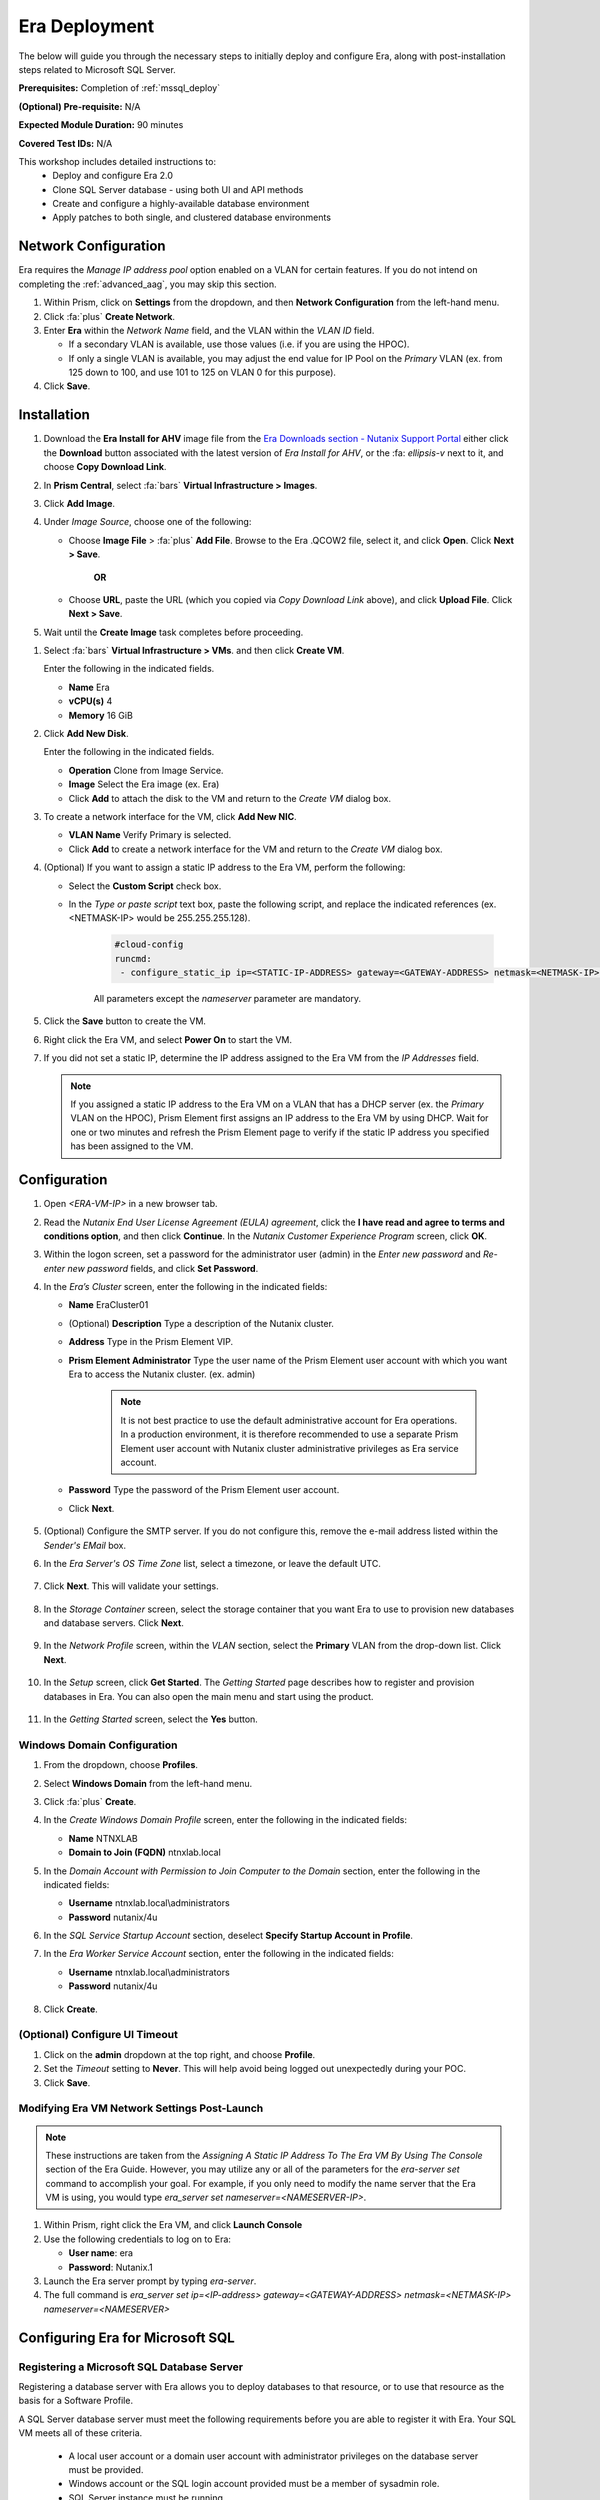 .. _era_mssql:

--------------
Era Deployment
--------------

The below will guide you through the necessary steps to initially deploy and configure Era, along with post-installation steps related to Microsoft SQL Server.

**Prerequisites:** Completion of :ref:`mssql_deploy`

**(Optional) Pre-requisite:** N/A

**Expected Module Duration:** 90 minutes

**Covered Test IDs:** N/A

This workshop includes detailed instructions to:
   - Deploy and configure Era 2.0
   - Clone SQL Server database - using both UI and API methods
   - Create and configure a highly-available database environment
   - Apply patches to both single, and clustered database environments

Network Configuration
+++++++++++++++++++++

Era requires the *Manage IP address pool* option enabled on a VLAN for certain features. If you do not intend on completing the :ref:`advanced_aag`, you may skip this section.

#. Within Prism, click on **Settings** from the dropdown, and then **Network Configuration** from the left-hand menu.

#. Click :fa:`plus` **Create Network**.

#. Enter **Era** within the *Network Name* field, and the VLAN within the *VLAN ID* field.

   - If a secondary VLAN is available, use those values (i.e. if you are using the HPOC).
   - If only a single VLAN is available, you may adjust the end value for IP Pool on the *Primary* VLAN (ex. from 125 down to 100, and use 101 to 125 on VLAN 0 for this purpose).

#. Click **Save**.

Installation
++++++++++++

#. Download the **Era Install for AHV** image file from the `Era Downloads section - Nutanix Support Portal <https://portal.nutanix.com/page/downloads?product=era>`_ either click the **Download** button associated with the latest version of *Era Install for AHV*, or the :fa: `ellipsis-v` next to it, and choose **Copy Download Link**.

#. In **Prism Central**, select :fa:`bars` **Virtual Infrastructure > Images**.

#. Click **Add Image**.

#. Under *Image Source*, choose one of the following:

   - Choose **Image File** > :fa:`plus` **Add File**. Browse to the Era .QCOW2 file, select it, and click **Open**. Click **Next > Save**.

      **OR**

   - Choose **URL**, paste the URL (which you copied via *Copy Download Link* above), and click **Upload File**. Click **Next > Save**.

#. Wait until the **Create Image** task completes before proceeding.

.. #. In the *Create Image* dialog box, do the following in the indicated fields:
..
..    - **Name**. Type a name of the image (ex. Era)
..
..    - **Image Type**. Select **Disk** from the drop-down list.
..
..    - **Storage Container**. Select the **default** storage container to install Era.
..
..    - **Choose one of the following**:
..
..       - Within *Image Source*, click **Upload a file > Choose File**. Browse to the Disk image for Era, and click **Open**.
..
..          .. figure:: images/FIX IMAGE
..
..       **OR**
..
..       - Click :fa:`dot-circle` **From URL**, and paste the download link you previously copied from the Nutanix Portal.
..
..          .. figure:: images/FIX IMAGE
..
..          .. note::
..
..             Verify that the *Image Type* is **Disk**.
..
..    - Click **Save**.

#. Select :fa:`bars` **Virtual Infrastructure > VMs**. and then click **Create VM**.

   Enter the following in the indicated fields.

   - **Name** Era

   - **vCPU(s)** 4

   - **Memory** 16 GiB

#. Click **Add New Disk**.

   Enter the following in the indicated fields.

   - **Operation** Clone from Image Service.

   - **Image** Select the Era image (ex. Era)

   - Click **Add** to attach the disk to the VM and return to the *Create VM* dialog box.

#. To create a network interface for the VM, click **Add New NIC**.

   -  **VLAN Name** Verify Primary is selected.

   - Click **Add** to create a network interface for the VM and return to the *Create VM* dialog box.

#. (Optional) If you want to assign a static IP address to the Era VM, perform the following:

   - Select the **Custom Script** check box.

   - In the *Type or paste script* text box, paste the following script, and replace the indicated references (ex. <NETMASK-IP> would be 255.255.255.128).

      .. code-block:: bash

         #cloud-config
         runcmd:
          - configure_static_ip ip=<STATIC-IP-ADDRESS> gateway=<GATEWAY-ADDRESS> netmask=<NETMASK-IP> nameserver=<NAMESERVER>

      All parameters except the *nameserver* parameter are mandatory.

#. Click the **Save** button to create the VM.

#. Right click the Era VM, and select **Power On** to start the VM.

#. If you did not set a static IP, determine the IP address assigned to the Era VM from the *IP Addresses* field.

   .. note::

      If you assigned a static IP address to the Era VM on a VLAN that has a DHCP server (ex. the *Primary* VLAN on the HPOC), Prism Element first assigns an IP address to the Era VM by using DHCP. Wait for one or two minutes and refresh the Prism Element page to verify if the static IP address you specified has been assigned to the VM.

Configuration
+++++++++++++

#. Open `<ERA-VM-IP>` in a new browser tab.

#. Read the *Nutanix End User License Agreement (EULA) agreement*, click the **I have read and agree to terms and conditions option**, and then click **Continue**. In the *Nutanix Customer Experience Program* screen, click **OK**.

#. Within the logon screen, set a password for the administrator user (admin) in the *Enter new password* and *Re-enter new password* fields, and click **Set Password**.

#. In the *Era’s Cluster* screen, enter the following in the indicated fields:

   - **Name** EraCluster01

   - (Optional) **Description** Type a description of the Nutanix cluster.

   - **Address** Type in the Prism Element VIP.

   - **Prism Element Administrator** Type the user name of the Prism Element user account with which you want Era to access the Nutanix cluster. (ex. admin)

      .. note::

         It is not best practice to use the default administrative account for Era operations. In a production environment, it is therefore recommended to use a separate Prism Element user account with Nutanix cluster administrative privileges as Era service account.

   - **Password** Type the password of the Prism Element user account.

   - Click **Next**.

      .. figure:: images/era1.png

#. (Optional) Configure the SMTP server. If you do not configure this, remove the e-mail address listed within the *Sender's EMail* box.

#. In the *Era Server's OS Time Zone* list, select a timezone, or leave the default UTC.

   .. figure:: images/era2.png

#. Click **Next**. This will validate your settings.

   .. figure:: images/era3.png

#. In the *Storage Container* screen, select the storage container that you want Era to use to provision new databases and database servers. Click **Next**.

   .. figure:: images/era4.png

#. In the *Network Profile* screen, within the *VLAN* section, select the **Primary** VLAN from the drop-down list. Click **Next**.

   .. figure:: images/era5.png

#. In the *Setup* screen, click **Get Started**. The *Getting Started* page describes how to register and provision databases in Era. You can also open the main menu and start using the product.

   .. figure:: images/era6.png

#. In the *Getting Started* screen, select the **Yes** button.

   .. figure:: images/era7.png

Windows Domain Configuration
............................

#. From the dropdown, choose **Profiles**.

#. Select **Windows Domain** from the left-hand menu.

#. Click :fa:`plus` **Create**.

#. In the *Create Windows Domain Profile* screen, enter the following in the indicated fields:

   - **Name** NTNXLAB

   - **Domain to Join (FQDN)** ntnxlab.local

#. In the *Domain Account with Permission to Join Computer to the Domain* section, enter the following in the indicated fields:

   - **Username** ntnxlab.local\\administrators

   - **Password** nutanix/4u

#. In the *SQL Service Startup Account* section, deselect **Specify Startup Account in Profile**.

#. In the *Era Worker Service Account* section, enter the following in the indicated fields:

   - **Username** ntnxlab.local\\administrators

   - **Password** nutanix/4u

   .. figure:: images/era15.png

#. Click **Create**.

(Optional) Configure UI Timeout
....................

#. Click on the **admin** dropdown at the top right, and choose **Profile**.

#. Set the *Timeout* setting to **Never**. This will help avoid being logged out unexpectedly during your POC.

#. Click **Save**.

Modifying Era VM Network Settings Post-Launch
.............................................

.. note::

   These instructions are taken from the *Assigning A Static IP Address To The Era VM By Using The Console* section of the Era Guide. However, you may utilize any or all of the parameters for the `era-server set` command to accomplish your goal. For example, if you only need to modify the name server that the Era VM is using, you would type `era_server set nameserver=<NAMESERVER-IP>`.

#. Within Prism, right click the Era VM, and click **Launch Console**

#. Use the following credentials to log on to Era:

   - **User name**: era
   - **Password**: Nutanix.1

#. Launch the Era server prompt by typing `era-server`.

#. The full command is `era_server set ip=<IP-address> gateway=<GATEWAY-ADDRESS> netmask=<NETMASK-IP> nameserver=<NAMESERVER>`

Configuring Era for Microsoft SQL
+++++++++++++++++++++++++++++++++

Registering a Microsoft SQL Database Server
...........................................

Registering a database server with Era allows you to deploy databases to that resource, or to use that resource as the basis for a Software Profile.

A SQL Server database server must meet the following requirements before you are able to register it with Era. Your SQL VM meets all of these criteria.

   - A local user account or a domain user account with administrator privileges on the database server must be provided.
   - Windows account or the SQL login account provided must be a member of sysadmin role.
   - SQL Server instance must be running.
   - Database files must not exist in boot drive.
   - Database must be in an online state.
   - Windows remote management (WinRM) must be enabled.

#. From the dropdown, select **Databases**, then **Sources** from the left-hand menu.

#. Click :fa:`plus` **Register > Microsoft SQL Server > Database**.

   .. figure:: images/era8.png

#. The *Register a SQL Server Database* window appears. In the *Database Server VM* screen, enter the following in the indicated fields:

   - Select **Not registered** within *Database is on a Server VM that is:*.

   - **IP Address or Name of VM** Select the VM you created in the :ref:`mssql_deploy` section.

   - **Windows Administrator Name** Type the user name of the administrator account (ex. administrator@ntnxlab.local).

   - **Windows Administrator Password** Type the password of the administrator account.

   - **Instance** Era automatically discovers all the instances within a SQL server VM. In our case, there is only one instance named **MSSQLSERVER**.

   - The *Connect to SQL Server Login* and *User Name* fields allow a choice of authentication between Windows Admin, and SQL Server user. Leave the default at **Windows Admin User**, and click **Next**.

      .. figure:: images/era9.png

#. In the *Database Server VM* screen, select the **Fiesta** database within the *Unregistered Databases* section. Click **Next**.

   .. figure:: images/era11.png

#. In the *Time Machine* screen, choose **DEFAULT_OOB_GOLD_SLA** within the *SLA* field.

   .. figure:: images/era11a.png

#. Click **Register**.

#. In the *Status* column, click **Registering** to monitor the status, or choose **Operations** from the dropdown.

#. The registration process will take approximately 10-15 minutes. In the meantime, proceed with the remaining steps in this section. Wait for the registration process to complete to proceed to the next section.

   - From the dropdown menu, select **SLAs**. Era has five built-in SLAs (Gold, Silver, Bronze, Brass, and None). SLAs control however the database server is backed up. This can with a combination of Continuous Protection, Daily, Weekly Monthly and Quarterly protection intervals.

   - From the dropdown menu, select **Profiles**.

   Profiles pre-define resources and configurations, making it simple to consistently provision environments and reduce configuration sprawl. For example, Compute Profiles specify the size of the database server, including details such as vCPUs, cores per vCPU, and memory.

Creating A Software Profile
...........................

Before additional SQL Server VMs can be provisioned, a *Software Profile* must first be created from the SQL server VM registered in the previous step. A software profile is a template that includes the SQL Server database and operating system. This template exists as a hidden, cloned disk image on your Nutanix cluster.

#. From the dropdown, select **Profiles**, and then **Software** from the left-hand menu.

#. Click :fa:`plus` **Create**, and then **Microsoft SQL Server**. Fill out the following fields:

   - **Profile Name** - MSSQL_2016
   - **Database Server** - Select your registered MSSQL VM

#. Click **Next > Create**.

#. Select **Operations** from the dropdown menu to monitor the registration. This process should take approximately 5-7 minutes.

#. Once the profile creation completes successfully. Power off your *Win16SQL16* VM, confirm that *Win16SQL16* is powered off before proceeding.

Creating a New Microsoft SQL Database Server
............................................

You've completed all the one-time operations required to be able to provision any number of SQL Server VMs. Follow the steps below to provision a new database server.

#. In **Era**, select **Databases** from the dropdown menu, and then **Sources** from the left-hand menu.

#. Click :fa:`plus` **Provision > Microsoft SQL Server > Database**.

   .. figure:: images/era12.png

#. In the **Provision a Database** wizard, fill out the following fields with the *Database Server VM* screen to configure the Database Server:

   - **Database Server VM** - Create New Server
   - **Database Server VM Name** - FiestaDB_Prod
   - **Software Profile** - MSSQL_2016
   - **Compute Profile** - DEFAULT_OOB_COMPUTE
   - **Network Profile** - DEFAULT_OOB_SQLSERVER_NETWORK
   - Select **Join Domain**
   - **Windows Domain Profile** - NTNXLAB
   - **Administrator Password** - nutanix/4u
   - **Instance Name** - MSSQLSERVER
   - **Database Parameter Profile** - DEFAULT_SQLSERVER_INSTANCE_PARAMS
   - **SQL Service Startup Account** - ntnxlab.local\\Administrator
   - **SQL Service Startup Account Password** - nutanix/4u

   .. figure:: images/era16.png

   .. note::

      A *Instance Name* is the name of the database server, not the hostname. The default is **MSSQLSERVER**. You can install multiple separate instances of MSSQL on the same server as long as they have different instance names.

      *Server Collation* is a configuration setting that determines how the database engine should treat character data at the server, database, or column level. SQL Server includes a large set of collations for handling the language and regional differences that come with supporting users and applications in different parts of the world. A collation can also control case sensitivity on database. You can have different collations for each database on a single instance. The default collation is *SQL_Latin1_General_CP1_CI_AS* which breaks down to:

         - *Latin1* makes the server treat strings using charset latin 1, basically *ASCII*
         - *CP1* stands for Code Page 1252. CP1252 is  single-byte character encoding of the Latin alphabet, used by default in the legacy components of Microsoft Windows for English and some other Western languages
         - *CI* indicates case insensitive comparisons, meaning *ABC* would equal *abc*
         - *AS* indicates accent sensitive, meaning *ü* does not equal *u*

      *Database Parameter Profiles* define the minimum server memory SQL Server should start with, as well as the maximum amount of memory SQL server will use. By default, it is set high enough that SQL Server can use all available server memory. You can also enable contained databases feature which will isolate the database from others on the instance for authentication.

#. Click **Next**, and fill out the following fields within the *Database* screen:

   - **Database Name in Era** - FiestaDB_Prod
   - **Database Name on VM** - FiestaDB_Prod
   - **Database Parameter Profile - Database** - DEFAULT_SQLSERVER_DATABASE_PARAMS

   .. figure:: images/era17.png

   .. note::

      Common applications for pre/post-installation scripts include:

      - Data masking scripts.
      - Register the database with DB monitoring solution.
      - Scripts to update DNS/IPAM.
      - Scripts to automate application setup, such as app-level cloning for Oracle PeopleSoft.

#. Click **Next**, and fill out the following fields within the *Time Machine* screen:

      .. note::

         The default *BRASS* SLA does not include Continuous Protection snapshots.

   - **SLA** - DEFAULT_OOB_GOLD_SLA

   .. figure:: images/era18.png

#. Click **Provision** to begin creating your new database server VM and *FiestaDB_Prod* database.

#. Select **Operations** from the dropdown menu to monitor the *Provision* process. This process should take approximately 20 minutes.

   .. figure:: images/era19.png

#. Remote Desktop into your *FiestaDB_Prod* VM using the *Domain* Administrator (i.e. ntnxlab.local\\administrator or administrator@ntnxlab.local), and *nutanix/4u* password.

#. Launch **SQL Server Management Studio**.

#. Click **Connect**.

#. Click on **File > Open > File**. Choose the *FiestaDB-MSSQL.sql* file you previously downloaded to the desktop, and click **Open**.

#. Confirm you have *FiestaDB_Prod* selected, and click **Execute**. This will create the necessary data within the *FiestaDB_Prod* database for use in the proceeding steps.

   .. figure:: images/era10.png

Deploy Production Web Server
++++++++++++++++++++++++++++

This exercise will walk you through creating a web server configured for your *FiestaWEB_Prod* MSSQL server.

#. In **Prism Central**, select :fa:`bars` **Virtual Infrastructure > VMs**.

#. Determine the IP address of your *FiestaDB_Prod* VM.

#. Click **Create VM** and fill out the following fields:

   - **Name** - FiestaWEB_Prod
   - **vCPUs** - 2
   - **Number of Cores Per vCPU** - 1
   - **Memory** - 4 GiB
   - Click :fa:`plus` **Add New Disk**

      - **Type** - Disk
      - **Operation** - Clone from Image Service
      - **Bus Type** - SCSI
      - **Image** - CentOS_7_cloud.qcow2
      - Click **Add**

   - Click :fa:`plus` **Add New NIC**

      - **Network Name** - Primary
      - Click **Add**

   - Select **Custom Script**
   - Select **Type or Paste Script**. Click the icon in the upper right-hand corner of the below window to copy the script to your clipboard. You may then paste the following *cloud-config* script:

      .. literalinclude:: webserver.cloudconfig
       :linenos:
       :language: YAML

   .. warning::

      Before proceeding, modify the **YOUR-FIESTADB_PROD-VM-IP-ADDRESS** portion within line 105 in the cloud-config script with the IP address from your *FiestaDB_Prod* VM. No other modifications are necessary.

      Example: `- sed -i 's/REPLACE_DB_HOST_ADDRESS/10.42.69.85/g' /home/centos/Fiesta/config/config.js`

#. Once the VM has completed deploying, open `http://<FIESTAWEB_PROD-IP-ADDRESS>:5001`_ in a new browser tab to access the *Fiesta* application.

Excellent! You've provisioned your first database from a MS SQL profile. Keep going to see how to create a database clone either using the UI: :ref:`basic_clone_ui` or via APIs: :ref:`basic_clone_api`. Maybe you'd like to skip to creating an Always-On Availability Group (AAG)? :ref:`advanced_aag`
